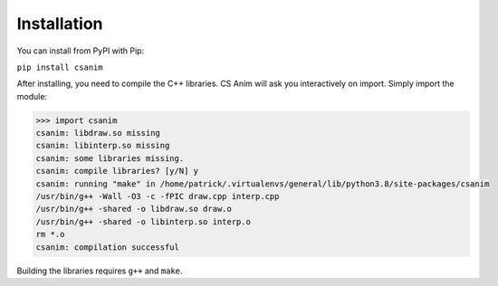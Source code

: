 Installation
============

You can install from PyPI with Pip:

``pip install csanim``

After installing, you need to compile the C++ libraries.
CS Anim will ask you interactively on import. Simply
import the module:

.. code-block:: python

    >>> import csanim
    csanim: libdraw.so missing
    csanim: libinterp.so missing
    csanim: some libraries missing.
    csanim: compile libraries? [y/N] y
    csanim: running "make" in /home/patrick/.virtualenvs/general/lib/python3.8/site-packages/csanim
    /usr/bin/g++ -Wall -O3 -c -fPIC draw.cpp interp.cpp
    /usr/bin/g++ -shared -o libdraw.so draw.o
    /usr/bin/g++ -shared -o libinterp.so interp.o
    rm *.o
    csanim: compilation successful

Building the libraries requires ``g++`` and ``make``.
